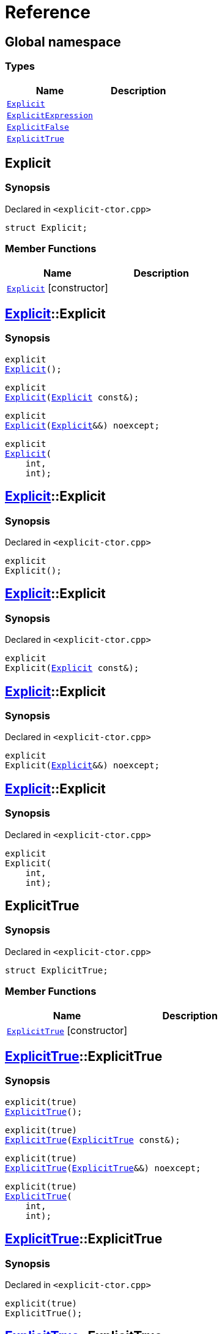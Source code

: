 = Reference
:mrdocs:


[#index]
== Global namespace

===  Types
[cols=2]
|===
| Name | Description 

| xref:#Explicit[`Explicit`] 
| 
    
| xref:#ExplicitExpression[`ExplicitExpression`] 
| 
    
| xref:#ExplicitFalse[`ExplicitFalse`] 
| 
    
| xref:#ExplicitTrue[`ExplicitTrue`] 
| 
    
|===



[#Explicit]
== Explicit



=== Synopsis

Declared in `<explicit-ctor.cpp>`

[source,cpp,subs="verbatim,macros,-callouts"]
----
struct Explicit;
----

===  Member Functions
[cols=2]
|===
| Name | Description 

| xref:Explicit-2constructor[`Explicit`]         [.small]#[constructor]#
| 
|===




[#Explicit-2constructor]

== xref:#Explicit[Explicit]::Explicit

  

=== Synopsis
  

[source,cpp,subs="verbatim,macros,-callouts"]
----
explicit
xref:#Explicit-2constructor-02[Explicit]();
----

[source,cpp,subs="verbatim,macros,-callouts"]
----
explicit
xref:#Explicit-2constructor-00[Explicit](xref:#Explicit[Explicit] const&);
----

[source,cpp,subs="verbatim,macros,-callouts"]
----
explicit
xref:#Explicit-2constructor-0b[Explicit](xref:#Explicit[Explicit]&&) noexcept;
----

[source,cpp,subs="verbatim,macros,-callouts"]
----
explicit
xref:#Explicit-2constructor-03[Explicit](
    int,
    int);
----
  









[#Explicit-2constructor-02]
== xref:#Explicit[Explicit]::Explicit



=== Synopsis

Declared in `<explicit-ctor.cpp>`

[source,cpp,subs="verbatim,macros,-callouts"]
----
explicit
Explicit();
----










[#Explicit-2constructor-00]
== xref:#Explicit[Explicit]::Explicit



=== Synopsis

Declared in `<explicit-ctor.cpp>`

[source,cpp,subs="verbatim,macros,-callouts"]
----
explicit
Explicit(xref:#Explicit[Explicit] const&);
----










[#Explicit-2constructor-0b]
== xref:#Explicit[Explicit]::Explicit



=== Synopsis

Declared in `<explicit-ctor.cpp>`

[source,cpp,subs="verbatim,macros,-callouts"]
----
explicit
Explicit(xref:#Explicit[Explicit]&&) noexcept;
----










[#Explicit-2constructor-03]
== xref:#Explicit[Explicit]::Explicit



=== Synopsis

Declared in `<explicit-ctor.cpp>`

[source,cpp,subs="verbatim,macros,-callouts"]
----
explicit
Explicit(
    int,
    int);
----










[#ExplicitTrue]
== ExplicitTrue



=== Synopsis

Declared in `<explicit-ctor.cpp>`

[source,cpp,subs="verbatim,macros,-callouts"]
----
struct ExplicitTrue;
----

===  Member Functions
[cols=2]
|===
| Name | Description 

| xref:ExplicitTrue-2constructor[`ExplicitTrue`]         [.small]#[constructor]#
| 
|===




[#ExplicitTrue-2constructor]

== xref:#ExplicitTrue[ExplicitTrue]::ExplicitTrue

  

=== Synopsis
  

[source,cpp,subs="verbatim,macros,-callouts"]
----
explicit(true)
xref:#ExplicitTrue-2constructor-0d[ExplicitTrue]();
----

[source,cpp,subs="verbatim,macros,-callouts"]
----
explicit(true)
xref:#ExplicitTrue-2constructor-04[ExplicitTrue](xref:#ExplicitTrue[ExplicitTrue] const&);
----

[source,cpp,subs="verbatim,macros,-callouts"]
----
explicit(true)
xref:#ExplicitTrue-2constructor-08[ExplicitTrue](xref:#ExplicitTrue[ExplicitTrue]&&) noexcept;
----

[source,cpp,subs="verbatim,macros,-callouts"]
----
explicit(true)
xref:#ExplicitTrue-2constructor-05[ExplicitTrue](
    int,
    int);
----
  









[#ExplicitTrue-2constructor-0d]
== xref:#ExplicitTrue[ExplicitTrue]::ExplicitTrue



=== Synopsis

Declared in `<explicit-ctor.cpp>`

[source,cpp,subs="verbatim,macros,-callouts"]
----
explicit(true)
ExplicitTrue();
----










[#ExplicitTrue-2constructor-04]
== xref:#ExplicitTrue[ExplicitTrue]::ExplicitTrue



=== Synopsis

Declared in `<explicit-ctor.cpp>`

[source,cpp,subs="verbatim,macros,-callouts"]
----
explicit(true)
ExplicitTrue(xref:#ExplicitTrue[ExplicitTrue] const&);
----










[#ExplicitTrue-2constructor-08]
== xref:#ExplicitTrue[ExplicitTrue]::ExplicitTrue



=== Synopsis

Declared in `<explicit-ctor.cpp>`

[source,cpp,subs="verbatim,macros,-callouts"]
----
explicit(true)
ExplicitTrue(xref:#ExplicitTrue[ExplicitTrue]&&) noexcept;
----










[#ExplicitTrue-2constructor-05]
== xref:#ExplicitTrue[ExplicitTrue]::ExplicitTrue



=== Synopsis

Declared in `<explicit-ctor.cpp>`

[source,cpp,subs="verbatim,macros,-callouts"]
----
explicit(true)
ExplicitTrue(
    int,
    int);
----










[#ExplicitFalse]
== ExplicitFalse



=== Synopsis

Declared in `<explicit-ctor.cpp>`

[source,cpp,subs="verbatim,macros,-callouts"]
----
struct ExplicitFalse;
----

===  Member Functions
[cols=2]
|===
| Name | Description 

| xref:ExplicitFalse-2constructor[`ExplicitFalse`]         [.small]#[constructor]#
| 
|===




[#ExplicitFalse-2constructor]

== xref:#ExplicitFalse[ExplicitFalse]::ExplicitFalse

  

=== Synopsis
  

[source,cpp,subs="verbatim,macros,-callouts"]
----
explicit(false)
xref:#ExplicitFalse-2constructor-01[ExplicitFalse]();
----

[source,cpp,subs="verbatim,macros,-callouts"]
----
explicit(false)
xref:#ExplicitFalse-2constructor-08[ExplicitFalse](xref:#ExplicitFalse[ExplicitFalse] const&);
----

[source,cpp,subs="verbatim,macros,-callouts"]
----
explicit(false)
xref:#ExplicitFalse-2constructor-0a[ExplicitFalse](xref:#ExplicitFalse[ExplicitFalse]&&) noexcept;
----

[source,cpp,subs="verbatim,macros,-callouts"]
----
explicit(false)
xref:#ExplicitFalse-2constructor-04[ExplicitFalse](
    int,
    int);
----
  









[#ExplicitFalse-2constructor-01]
== xref:#ExplicitFalse[ExplicitFalse]::ExplicitFalse



=== Synopsis

Declared in `<explicit-ctor.cpp>`

[source,cpp,subs="verbatim,macros,-callouts"]
----
explicit(false)
ExplicitFalse();
----










[#ExplicitFalse-2constructor-08]
== xref:#ExplicitFalse[ExplicitFalse]::ExplicitFalse



=== Synopsis

Declared in `<explicit-ctor.cpp>`

[source,cpp,subs="verbatim,macros,-callouts"]
----
explicit(false)
ExplicitFalse(xref:#ExplicitFalse[ExplicitFalse] const&);
----










[#ExplicitFalse-2constructor-0a]
== xref:#ExplicitFalse[ExplicitFalse]::ExplicitFalse



=== Synopsis

Declared in `<explicit-ctor.cpp>`

[source,cpp,subs="verbatim,macros,-callouts"]
----
explicit(false)
ExplicitFalse(xref:#ExplicitFalse[ExplicitFalse]&&) noexcept;
----










[#ExplicitFalse-2constructor-04]
== xref:#ExplicitFalse[ExplicitFalse]::ExplicitFalse



=== Synopsis

Declared in `<explicit-ctor.cpp>`

[source,cpp,subs="verbatim,macros,-callouts"]
----
explicit(false)
ExplicitFalse(
    int,
    int);
----










[#ExplicitExpression]
== ExplicitExpression



=== Synopsis

Declared in `<explicit-ctor.cpp>`

[source,cpp,subs="verbatim,macros,-callouts"]
----
template<bool B>
struct ExplicitExpression;
----

===  Member Functions
[cols=2]
|===
| Name | Description 

| xref:ExplicitExpression-2constructor[`ExplicitExpression`]         [.small]#[constructor]#
| 
|===




[#ExplicitExpression-2constructor]

== xref:#ExplicitExpression[ExplicitExpression]::ExplicitExpression

  

=== Synopsis
  

[source,cpp,subs="verbatim,macros,-callouts"]
----
explicit(B)
xref:#ExplicitExpression-2constructor-0b[ExplicitExpression]();
----

[source,cpp,subs="verbatim,macros,-callouts"]
----
explicit(B)
xref:#ExplicitExpression-2constructor-04[ExplicitExpression](xref:#ExplicitExpression[ExplicitExpression] const&);
----

[source,cpp,subs="verbatim,macros,-callouts"]
----
explicit(B)
xref:#ExplicitExpression-2constructor-08[ExplicitExpression](xref:#ExplicitExpression[ExplicitExpression]&&) noexcept;
----

[source,cpp,subs="verbatim,macros,-callouts"]
----
explicit(B)
xref:#ExplicitExpression-2constructor-02[ExplicitExpression](
    int,
    int);
----
  









[#ExplicitExpression-2constructor-0b]
== xref:#ExplicitExpression[ExplicitExpression]::ExplicitExpression



=== Synopsis

Declared in `<explicit-ctor.cpp>`

[source,cpp,subs="verbatim,macros,-callouts"]
----
explicit(B)
ExplicitExpression();
----










[#ExplicitExpression-2constructor-04]
== xref:#ExplicitExpression[ExplicitExpression]::ExplicitExpression



=== Synopsis

Declared in `<explicit-ctor.cpp>`

[source,cpp,subs="verbatim,macros,-callouts"]
----
explicit(B)
ExplicitExpression(xref:#ExplicitExpression[ExplicitExpression] const&);
----










[#ExplicitExpression-2constructor-08]
== xref:#ExplicitExpression[ExplicitExpression]::ExplicitExpression



=== Synopsis

Declared in `<explicit-ctor.cpp>`

[source,cpp,subs="verbatim,macros,-callouts"]
----
explicit(B)
ExplicitExpression(xref:#ExplicitExpression[ExplicitExpression]&&) noexcept;
----










[#ExplicitExpression-2constructor-02]
== xref:#ExplicitExpression[ExplicitExpression]::ExplicitExpression



=== Synopsis

Declared in `<explicit-ctor.cpp>`

[source,cpp,subs="verbatim,macros,-callouts"]
----
explicit(B)
ExplicitExpression(
    int,
    int);
----










[.small]#Created with https://www.mrdocs.com[MrDocs]#
